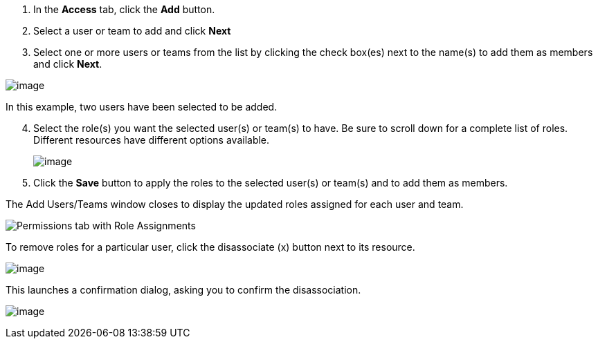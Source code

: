 [arabic]
. In the *Access* tab, click the *Add* button.
. Select a user or team to add and click *Next*
. Select one or more users or teams from the list by clicking the check
box(es) next to the name(s) to add them as members and click *Next*.

image:../../common/source/images/organizations-add-users-for-example-organization.png[image]

In this example, two users have been selected to be added.

[arabic, start=4]
. Select the role(s) you want the selected user(s) or team(s) to have.
Be sure to scroll down for a complete list of roles. Different resources
have different options available.

_________________________________________________________________________
image:../../common/source/images/organizations-add-users-roles.png[image]
_________________________________________________________________________

[arabic, start=5]
. Click the *Save* button to apply the roles to the selected user(s) or
team(s) and to add them as members.

The Add Users/Teams window closes to display the updated roles assigned
for each user and team.

image:../../common/source/images/permissions-tab-roles-assigned.png[Permissions tab with Role Assignments]

To remove roles for a particular user, click the disassociate (x) button
next to its resource.

image:../../common/source/images/permissions-disassociate.png[image]

This launches a confirmation dialog, asking you to confirm the
disassociation.

image:../../common/source/images/permissions-disassociate-confirm.png[image]
